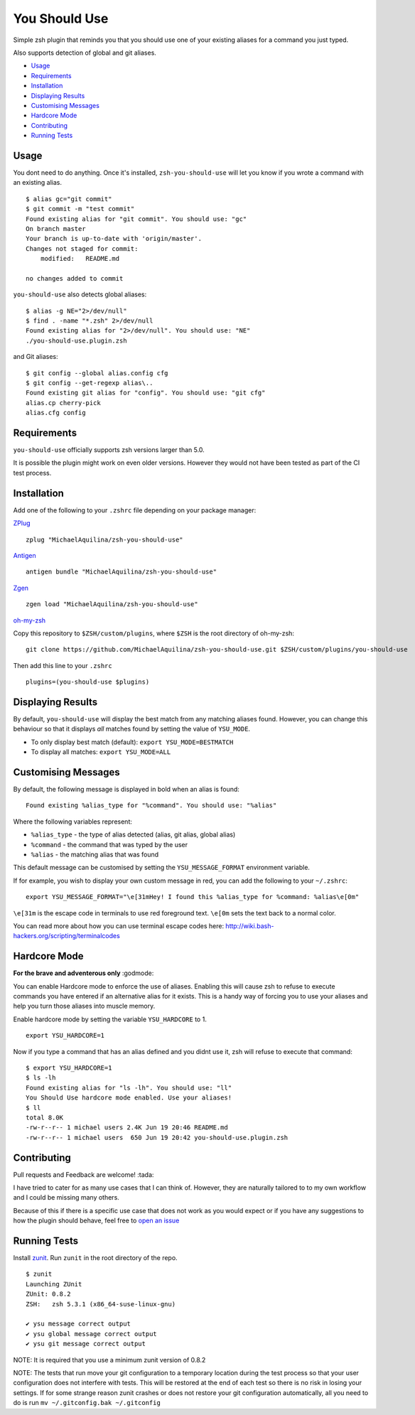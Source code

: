 You Should Use
==============

|TravisCI| |Version|

Simple zsh plugin that reminds you that you should use one of your
existing aliases for a command you just typed.

Also supports detection of global and git aliases.

* Usage_
* Requirements_
* Installation_
* `Displaying Results`_
* `Customising Messages`_
* `Hardcore Mode`_
* Contributing_
* `Running Tests`_

Usage
-----

You dont need to do anything. Once it's installed,
``zsh-you-should-use`` will let you know if you wrote a command with an
existing alias.

::

    $ alias gc="git commit"
    $ git commit -m "test commit"
    Found existing alias for "git commit". You should use: "gc"
    On branch master
    Your branch is up-to-date with 'origin/master'.
    Changes not staged for commit:
        modified:   README.md

    no changes added to commit

``you-should-use`` also detects global aliases:

::

    $ alias -g NE="2>/dev/null"
    $ find . -name "*.zsh" 2>/dev/null
    Found existing alias for "2>/dev/null". You should use: "NE"
    ./you-should-use.plugin.zsh

and Git aliases:

::

    $ git config --global alias.config cfg
    $ git config --get-regexp alias\..
    Found existing git alias for "config". You should use: "git cfg"
    alias.cp cherry-pick
    alias.cfg config

Requirements
------------

``you-should-use`` officially supports zsh versions larger than 5.0.

It is possible the plugin might work on even older versions.
However they would not have been tested as part of the CI test process.

Installation
------------

Add one of the following to your ``.zshrc`` file depending on your
package manager:

ZPlug_

::

    zplug "MichaelAquilina/zsh-you-should-use"

Antigen_

::

    antigen bundle "MichaelAquilina/zsh-you-should-use"

Zgen_

::

    zgen load "MichaelAquilina/zsh-you-should-use"

oh-my-zsh_

Copy this repository to ``$ZSH/custom/plugins``, where ``$ZSH`` is the
root directory of oh-my-zsh:

::

    git clone https://github.com/MichaelAquilina/zsh-you-should-use.git $ZSH/custom/plugins/you-should-use


Then add this line to your ``.zshrc``

::

    plugins=(you-should-use $plugins)

Displaying Results
------------------

By default, ``you-should-use`` will display the best match from any
matching aliases found. However, you can change this behaviour so that
it displays *all* matches found by setting the value of ``YSU_MODE``.

-  To only display best match (default): ``export YSU_MODE=BESTMATCH``
-  To display all matches: ``export YSU_MODE=ALL``


Customising Messages
--------------------

By default, the following message is displayed in bold when an alias is found:

::

    Found existing %alias_type for "%command". You should use: "%alias"

Where the following variables represent:

* ``%alias_type`` - the type of alias detected (alias, git alias, global alias)
* ``%command`` - the command that was typed by the user
* ``%alias`` - the matching alias that was found

This default message can be customised by setting the ``YSU_MESSAGE_FORMAT`` environment variable.

If for example, you wish to display your own custom message in red, you can add the
following to your ``~/.zshrc``:

::

    export YSU_MESSAGE_FORMAT="\e[31mHey! I found this %alias_type for %command: %alias\e[0m"

``\e[31m`` is the escape code in terminals to use red foreground text. ``\e[0m`` sets
the text back to a normal color.

You can read more about how you can use terminal escape codes here:
http://wiki.bash-hackers.org/scripting/terminalcodes

Hardcore Mode
-------------

**For the brave and adventerous only** :godmode:

You can enable Hardcore mode to enforce the use of aliases. Enabling
this will cause zsh to refuse to execute commands you have entered if an
alternative alias for it exists. This is a handy way of forcing you to
use your aliases and help you turn those aliases into muscle memory.

Enable hardcore mode by setting the variable ``YSU_HARDCORE`` to 1.

::

    export YSU_HARDCORE=1

Now if you type a command that has an alias defined and you didnt use
it, zsh will refuse to execute that command:

::

    $ export YSU_HARDCORE=1
    $ ls -lh
    Found existing alias for "ls -lh". You should use: "ll"
    You Should Use hardcore mode enabled. Use your aliases!
    $ ll
    total 8.0K
    -rw-r--r-- 1 michael users 2.4K Jun 19 20:46 README.md
    -rw-r--r-- 1 michael users  650 Jun 19 20:42 you-should-use.plugin.zsh

Contributing
------------

Pull requests and Feedback are welcome! :tada:

I have tried to cater for as many use cases that I can think of.
However, they are naturally tailored to to my own workflow and I could
be missing many others.

Because of this if there is a specific use case that does not work as
you would expect or if you have any suggestions to how the plugin should
behave, feel free to `open an
issue <https://github.com/MichaelAquilina/zsh-you-should-use/issues/new>`__

Running Tests
-------------

Install `zunit <https://zunit.xyz/>`__. Run ``zunit`` in the root
directory of the repo.

::

    $ zunit
    Launching ZUnit
    ZUnit: 0.8.2
    ZSH:   zsh 5.3.1 (x86_64-suse-linux-gnu)

    ✔ ysu message correct output
    ✔ ysu global message correct output
    ✔ ysu git message correct output

NOTE: It is required that you use a minimum zunit version of 0.8.2

NOTE: The tests that run move your git configuration to a temporary
location during the test process so that your user configuration does
not interfere with tests. This will be restored at the end of each test
so there is no risk in losing your settings. If for some strange reason
zunit crashes or does not restore your git configuration automatically,
all you need to do is run ``mv ~/.gitconfig.bak ~/.gitconfig``

.. _Zplug: https://github.com/zplug/zplug

.. _Antigen: https://github.com/zsh-users/antigen

.. _ZGen: https://github.com/tarjoilija/zgen

.. _oh-my-zsh: https://github.com/robbyrussell/oh-my-zsh

.. |TravisCI| image:: https://travis-ci.org/MichaelAquilina/zsh-you-should-use.svg?branch=master
   :target: https://travis-ci.org/MichaelAquilina/zsh-you-should-use

.. |Version| image:: https://badge.fury.io/gh/MichaelAquilina%2Fzsh-you-should-use.svg
   :target: https://badge.fury.io/gh/MichaelAquilina%2Fzsh-you-should-use
